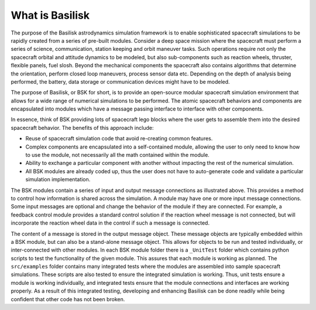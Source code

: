 .. _bskPrinciples-0:

What is Basilisk
================

The purpose of the Basilisk astrodynamics simulation framework is to enable sophisticated spacecraft simulations to be rapidly created from a series of pre-built modules.  Consider a deep space mission where the spacecraft must perform a series of science, communication, station keeping and orbit maneuver tasks.  Such operations require not only the spacecraft orbital and attitude dynamics to be modeled, but also sub-components such as reaction wheels, thruster, flexible panels, fuel slosh.  Beyond the mechanical components the spacecraft also contains algorithms that determine the orientation, perform closed loop maneuvers, process sensor data etc.  Depending on the depth of analysis being performed, the battery, data storage or communication devices might have to be modeled.

.. image:: ../../_images/static/qs-spacecraft.jpg
   :align: center
   :scale: 50 %

The purpose of Basilisk, or BSK for short, is to provide an open-source modular spacecraft simulation environment that allows for a wide range of numerical simulations to be performed.  The atomic spacecraft behaviors and components are encapsulated into modules which have a message passing interface to interface with other components.

.. image:: ../../_images/static/qs-bsk-lego.jpg
   :align: center
   :scale: 50 %

In essence, think of BSK providing lots of spacecraft lego blocks where the user gets to assemble them into the desired spacecraft behavior.  The benefits of this approach include:

- Reuse of spacecraft simulation code that avoid re-creating common features.
- Complex components are encapsulated into a self-contained module, allowing the user to only need to know how to use the module, not necessarily all the math contained within the module.
- Ability to exchange a particular component with another without impacting the rest of the numerical simulation.
- All BSK modules are already coded up, thus the user does not have to auto-generate code and validate a particular simulation implementation.


.. image:: ../../_images/static/qs-bsk-0.svg
   :align: center

The BSK modules contain a series of input and output message connections as illustrated above.  This provides a method to control how information is shared across the simulation.  A module may have one or more input message connections. Some input messages are optional and change the behavior of the module if they are connected.  For example, a feedback control module provides a standard control solution if the reaction wheel message is not connected, but will incorporate the reaction wheel data in the control if such a message is connected.

The content of a message is stored in the output message object.  These message objects are typically embedded within a BSK module, but can also be a stand-alone message object.  This allows for objects to be run and tested individually, or inter-connected with other modules.  In each BSK module folder there is a ``_UnitTest`` folder which contains python scripts to test the functionality of the given module.  This assures that each module is working as planned.  The ``src/examples`` folder contains many integrated tests where the modules are assembled into sample spacecraft simulations.  These scripts are also tested to ensure the integrated simulation is working.  Thus, unit tests ensure a module is working individually, and integrated tests ensure that the module connections and interfaces are working properly.  As a result of this integrated testing, developing and enhancing Basilisk can be done readily while being confident that other code has not been broken.
